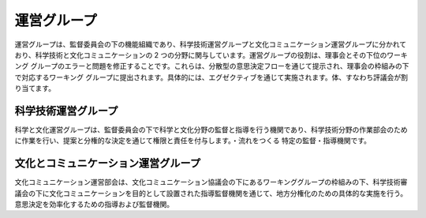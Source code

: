 運営グループ
========
運営グループは、監督委員会の下の機能組織であり、科学技術運営グループと文化コミュニケーション運営グループに分かれており、科学技術と文化コミュニケーションの 2 つの分野に関与しています。運営グループの役割は、理事会とその下位のワーキング グループのエラーと問題を修正することです。これらは、分散型の意思決定フローを通じて提示され、理事会の枠組みの下で対応するワーキング グループに提出されます。具体的には、エグゼクティブを通じて実施されます。体、すなわち評議会が割り当てます。

科学技術運営グループ
----------------
科学と文化運営グループは、監督委員会の下で科学と文化分野の監督と指導を行う機関であり、科学技術分野の作業部会のために作業を行い、提案と分権的な決定を通じて権限と責任を付与します。・流れをつくる 特定の監督・指導機関です。

文化とコミュニケーション運営グループ
-----------------
文化コミュニケーション運営部会は、文化コミュニケーション協議会の下にあるワーキンググループの枠組みの下、科学技術審議会の下に文化コミュニケーションを目的として設置された指導監督機関を通じて、地方分権化のための具体的な実施を行う。意思決定を効率化するための指導および監督機関。